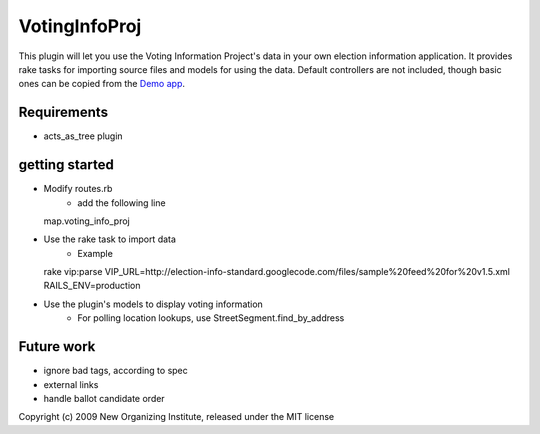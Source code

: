 VotingInfoProj
==============

This plugin will let you use the Voting Information Project's data in your own election information application.  It provides rake tasks for importing source files and models for using the data. Default controllers are not included, though basic ones can be copied from the `Demo app <http://github.com/neworganizing/rails_vip_demo>`_.

Requirements 
------------

* acts_as_tree plugin


getting started
---------------

* Modify routes.rb
   - add the following line ::
  map.voting_info_proj

* Use the rake task to import data
   - Example ::
  rake vip:parse VIP_URL=http://election-info-standard.googlecode.com/files/sample%20feed%20for%20v1.5.xml RAILS_ENV=production

* Use the plugin's models to display voting information
   - For polling location lookups, use StreetSegment.find_by_address

Future work
-----------
* ignore bad tags, according to spec
* external links
* handle ballot candidate order 


Copyright (c) 2009 New Organizing Institute, released under the MIT license
